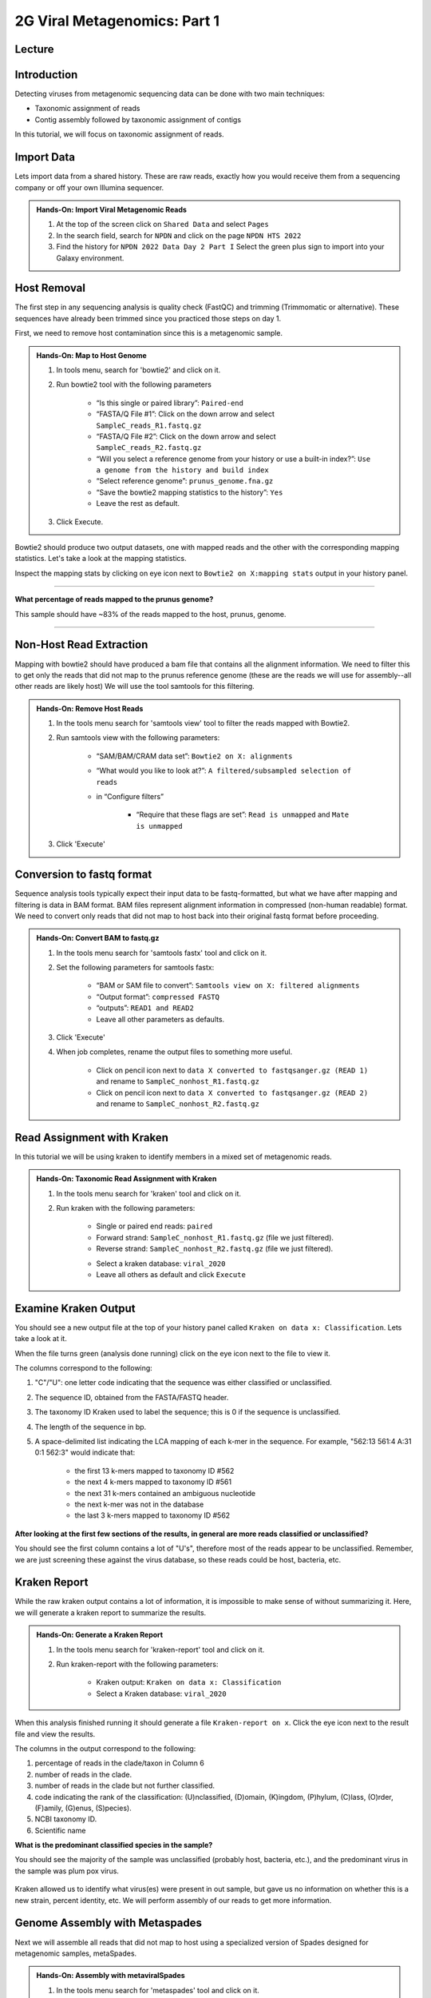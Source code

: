2G Viral Metagenomics: Part 1
=================================

Lecture
^^^^^^^

.. slide:: https://docs.google.com/presentation/d/1co8nFTBXemb2USTyM5UX7qi7k9Qo1ErjfYFRG7LcF5M

Introduction
^^^^^^^^^^^^

Detecting viruses from metagenomic sequencing data can be done with two main techniques:

* Taxonomic assignment of reads
* Contig assembly followed by taxonomic assignment of contigs

In this tutorial, we will focus on taxonomic assignment of reads.

Import Data
^^^^^^^^^^^
Lets import data from a shared history. These are raw reads, exactly how you would receive them from a sequencing company or off your own Illumina sequencer.

.. admonition:: Hands-On: Import Viral Metagenomic Reads

  1. At the top of the screen click on ``Shared Data`` and select ``Pages``

  2. In the search field, search for ``NPDN`` and click on the page ``NPDN HTS 2022``

  3. Find the history for ``NPDN 2022 Data Day 2 Part I`` Select the green plus sign to import into your Galaxy environment.


Host Removal
^^^^^^^^^^^^^
The first step in any sequencing analysis is quality check (FastQC) and trimming (Trimmomatic or alternative). These sequences have already been trimmed since you practiced those steps on day 1.

First, we need to remove host contamination since this is a metagenomic sample.

.. admonition:: Hands-On: Map to Host Genome

	1. In tools menu, search for 'bowtie2' and click on it.

	2. Run bowtie2 tool with the following parameters

		* “Is this single or paired library”: ``Paired-end``

		* “FASTA/Q File #1”: Click on the down arrow and select ``SampleC_reads_R1.fastq.gz``

		* “FASTA/Q File #2”: Click on the down arrow and select ``SampleC_reads_R2.fastq.gz``

		* “Will you select a reference genome from your history or use a built-in index?”: ``Use a genome from the history and build index``

		* “Select reference genome”: ``prunus_genome.fna.gz``

		* “Save the bowtie2 mapping statistics to the history”: ``Yes``

		* Leave the rest as default.

	3. Click Execute.


Bowtie2 should produce two output datasets, one with mapped reads and the other with the corresponding mapping statistics. Let's take a look at the mapping statistics.

Inspect the mapping stats by clicking on eye icon next to ``Bowtie2 on X:mapping stats`` output in your history panel.

-------------------------

.. container:: toggle

	.. container:: header

		**What percentage of reads mapped to the prunus genome?**

	This sample should have ~83% of the reads mapped to the host, prunus, genome.

----------------------------

Non-Host Read Extraction
^^^^^^^^^^^^^^^^^^^^^^^^^

Mapping with bowtie2 should have produced a bam file that contains all the alignment information. We need to filter this to get only the reads that did not map to the prunus reference genome (these are the reads we will use for assembly--all other reads are likely host) We will use the tool samtools for this filtering.

.. admonition:: Hands-On: Remove Host Reads

	1. In the tools menu search for 'samtools view' tool to filter the reads mapped with Bowtie2.

	2. Run samtools view with the following parameters:

		* “SAM/BAM/CRAM data set”: ``Bowtie2 on X: alignments``

		* “What would you like to look at?”: ``A filtered/subsampled selection of reads``

		* in “Configure filters”

			* “Require that these flags are set”: ``Read is unmapped`` and ``Mate is unmapped``

			.. image:: _static/bowtie2_prunus.png

	3. Click 'Execute'


Conversion to fastq format
^^^^^^^^^^^^^^^^^^^^^^^^^^

Sequence analysis tools typically expect their input data to be fastq-formatted, but what we have after mapping and filtering is data in BAM format. BAM files represent alignment information in compressed (non-human readable) format. We need to convert only reads that did not map to host back into their original fastq format before proceeding.

.. admonition:: Hands-On: Convert BAM to fastq.gz

	1. In the tools menu search for 'samtools fastx' tool and click on it.

	2. Set the following parameters for samtools fastx:

		* “BAM or SAM file to convert”: ``Samtools view on X: filtered alignments``

		* “Output format”: ``compressed FASTQ``

		* “outputs”: ``READ1 and READ2``

		* Leave all other parameters as defaults.

	3. Click 'Execute'

	4. When job completes, rename the output files to something more useful.

		* Click on pencil icon next to ``data X converted to fastqsanger.gz (READ 1)`` and rename to ``SampleC_nonhost_R1.fastq.gz``

		* Click on pencil icon next to ``data X converted to fastqsanger.gz (READ 2)`` and rename to ``SampleC_nonhost_R2.fastq.gz``

Read Assignment with Kraken
^^^^^^^^^^^^^^^^^^^^^^^^^^^^

In this tutorial we will be using kraken to identify members in a mixed set of metagenomic reads.

.. admonition:: Hands-On: Taxonomic Read Assignment with Kraken

    1. In the tools menu search for 'kraken' tool and click on it.

    2. Run kraken with the following parameters:

		* Single or paired end reads: ``paired``

		* Forward strand:  ``SampleC_nonhost_R1.fastq.gz`` (file we just filtered).

		* Reverse strand: ``SampleC_nonhost_R2.fastq.gz`` (file we just filtered).

		.. image:: _static/kraken_input.png

		* Select a kraken database: ``viral_2020``

		* Leave all others as default and click ``Execute``


Examine Kraken Output
^^^^^^^^^^^^^^^^^^^^^^

You should see a new output file at the top of your history panel called ``Kraken on data x: Classification``. Lets take a look at it.

When the file turns green (analysis done running) click on the eye icon next to the file to view it.

The columns correspond to the following:

1. "C"/"U": one letter code indicating that the sequence was either classified or unclassified.

2. The sequence ID, obtained from the FASTA/FASTQ header.

3. The taxonomy ID Kraken used to label the sequence; this is 0 if the sequence is unclassified.

4. The length of the sequence in bp.

5. A space-delimited list indicating the LCA mapping of each k-mer in the sequence. For example, "562:13 561:4 A:31 0:1 562:3" would indicate that:

	* the first 13 k-mers mapped to taxonomy ID #562

	* the next 4 k-mers mapped to taxonomy ID #561

	* the next 31 k-mers contained an ambiguous nucleotide

	* the next k-mer was not in the database

	* the last 3 k-mers mapped to taxonomy ID #562

.. container:: toggle

    .. container:: header

        **After looking at the first few sections of the results, in general are more reads classified or unclassified?**

    You should see the first column contains a lot of "U's", therefore most of the reads appear to be unclassified. Remember, we are just screening these against the virus database, so these reads could be host, bacteria, etc.

Kraken Report
^^^^^^^^^^^^^^
While the raw kraken output contains a lot of information, it is impossible to make sense of without summarizing it. Here, we will generate a kraken report to summarize the results.

.. admonition:: Hands-On: Generate a Kraken Report

	1. In the tools menu search for 'kraken-report' tool and click on it.

	2. Run kraken-report with the following parameters:

		* Kraken output: ``Kraken on data x: Classification``

		* Select a Kraken database: ``viral_2020``

When this analysis finished running it should generate a file ``Kraken-report on x``. Click the eye icon next to the result file and view the results.

The columns in the output correspond to the following:

1. percentage of reads in the clade/taxon in Column 6

2. number of reads in the clade.

3. number of reads in the clade but not further classified.

4. code indicating the rank of the classification: (U)nclassified, (D)omain, (K)ingdom, (P)hylum, (C)lass, (O)rder, (F)amily, (G)enus, (S)pecies).

5. NCBI taxonomy ID.

6. Scientific name

.. container:: toggle

    .. container:: header

        **What is the predominant classified species in the sample?**

    You should see the majority of the sample was unclassified (probably host, bacteria, etc.), and the predominant virus in the sample was plum pox virus.

	.. image:: _static/kraken_results.png


Kraken allowed us to identify what virus(es) were present in out sample, but gave us no information on whether this is a new strain, percent identity, etc. We will perform assembly of our reads to get more information.



Genome Assembly with Metaspades
^^^^^^^^^^^^^^^^^^^^^^^^^^^^^^^^

Next we will assemble all reads that did not map to host using a specialized version of Spades designed for metagenomic samples, metaSpades.

.. admonition:: Hands-On: Assembly with metaviralSpades

	1. In the tools menu search for 'metaspades' tool and click on it.

	2. Run this tool with following parameters:

		* Forward Reads: ``SampleC_nonhost_R1.fastq.gz``

		* Reverse Reads: ```SampleC_nonhost_R2.fastq.gz``

		* Leave the rest as default

	3. Click Exceute.

When the assembly completes, take a look at the ``SPades scaffolds`` output.

-------------------------

.. container:: toggle

	.. container:: header

		**How many scaffolds were assembled?**

	This sample should ~434 scaffolds assembled.

----------------------------

Contig Length Filtering
^^^^^^^^^^^^^^^^^^^^^^^^

Because it would take us a long time to blast search over 400 contigs, we will filter by length and only look at the longest contigs here. Normally we would pick a much lower threshold (~200 nt) in order not to miss anything, especially viroids.

.. admonition:: Hands-On: Contig Filtering

	1. At the top of the Tools panel (on the left), search for 'filter sequences by length' and click on it.

	2. Run this tool with following parameters:

		* Fasta file: ```SPades scaffolds``

		* Minimal length: ``3000``

		* Maximum length: ``0``

-------------------------

.. container:: toggle

	.. container:: header

		**How many contigs are left after filtering?**

	This sample should have ~2 contigs left after filtering.

--------------------------

Blast Contigs
^^^^^^^^^^^^^^

While Galaxy does have a built in Blast tool, I found it very slow. With the small number of contigs we have left, we can use Blast through NCBI.

.. admonition:: Hands-On: Contig Filtering

	1. In the history panel, click on the eye icon to view your newly filtered contigs ``Filter sequences by length on X``.

	2. Copy the entire content of this file. (Should be two contigs in fasta format)

	3. Open the NCBI Blastn website in another browser tab: https://blast.ncbi.nlm.nih.gov/Blast.cgi?PAGE_TYPE=BlastSearch

	4. Paste your contigs sequences	you copied into the box under ``Enter accession number(s), gi(s), or FASTA sequence(s)``

	5. Scroll down and hit Blast.


-------------------------

.. container:: toggle

	.. container:: header

		**What was your top Blast hit for each of your two contigs?**

	You should see your longer contig is Plum Pox Virus D (with entire genome recovered), while your other contig is host contamination.

----------------------------

Questions/Discussion
